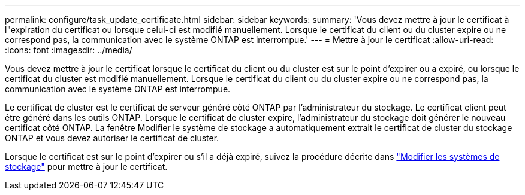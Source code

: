 ---
permalink: configure/task_update_certificate.html 
sidebar: sidebar 
keywords:  
summary: 'Vous devez mettre à jour le certificat à l"expiration du certificat ou lorsque celui-ci est modifié manuellement. Lorsque le certificat du client ou du cluster expire ou ne correspond pas, la communication avec le système ONTAP est interrompue.' 
---
= Mettre à jour le certificat
:allow-uri-read: 
:icons: font
:imagesdir: ../media/


[role="lead"]
Vous devez mettre à jour le certificat lorsque le certificat du client ou du cluster est sur le point d'expirer ou a expiré, ou lorsque le certificat du cluster est modifié manuellement. Lorsque le certificat du client ou du cluster expire ou ne correspond pas, la communication avec le système ONTAP est interrompue.

Le certificat de cluster est le certificat de serveur généré côté ONTAP par l'administrateur du stockage. Le certificat client peut être généré dans les outils ONTAP. Lorsque le certificat de cluster expire, l'administrateur du stockage doit générer le nouveau certificat côté ONTAP. La fenêtre Modifier le système de stockage a automatiquement extrait le certificat de cluster du stockage ONTAP et vous devez autoriser le certificat de cluster.

Lorsque le certificat est sur le point d'expirer ou s'il a déjà expiré, suivez la procédure décrite dans link:../configure/task_modify_storage_system.html["Modifier les systèmes de stockage"] pour mettre à jour le certificat.
